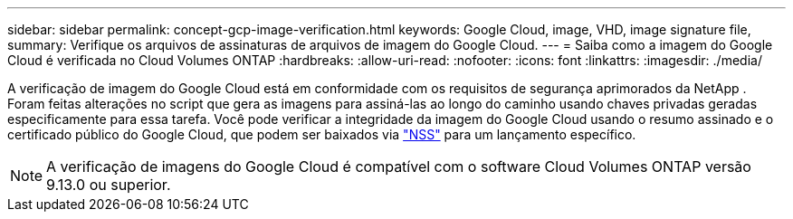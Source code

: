 ---
sidebar: sidebar 
permalink: concept-gcp-image-verification.html 
keywords: Google Cloud, image, VHD, image signature file, 
summary: Verifique os arquivos de assinaturas de arquivos de imagem do Google Cloud. 
---
= Saiba como a imagem do Google Cloud é verificada no Cloud Volumes ONTAP
:hardbreaks:
:allow-uri-read: 
:nofooter: 
:icons: font
:linkattrs: 
:imagesdir: ./media/


[role="lead"]
A verificação de imagem do Google Cloud está em conformidade com os requisitos de segurança aprimorados da NetApp .  Foram feitas alterações no script que gera as imagens para assiná-las ao longo do caminho usando chaves privadas geradas especificamente para essa tarefa.  Você pode verificar a integridade da imagem do Google Cloud usando o resumo assinado e o certificado público do Google Cloud, que podem ser baixados via https://mysupport.netapp.com/site/products/all/details/cloud-volumes-ontap/downloads-tab["NSS"^] para um lançamento específico.


NOTE: A verificação de imagens do Google Cloud é compatível com o software Cloud Volumes ONTAP versão 9.13.0 ou superior.
